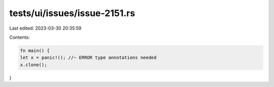 tests/ui/issues/issue-2151.rs
=============================

Last edited: 2023-03-30 20:35:59

Contents:

.. code-block:: rs

    fn main() {
    let x = panic!(); //~ ERROR type annotations needed
    x.clone();
}


